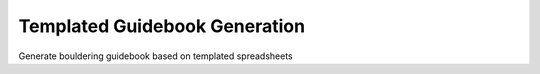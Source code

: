 Templated Guidebook Generation
------------------------------
Generate bouldering guidebook based on templated spreadsheets
